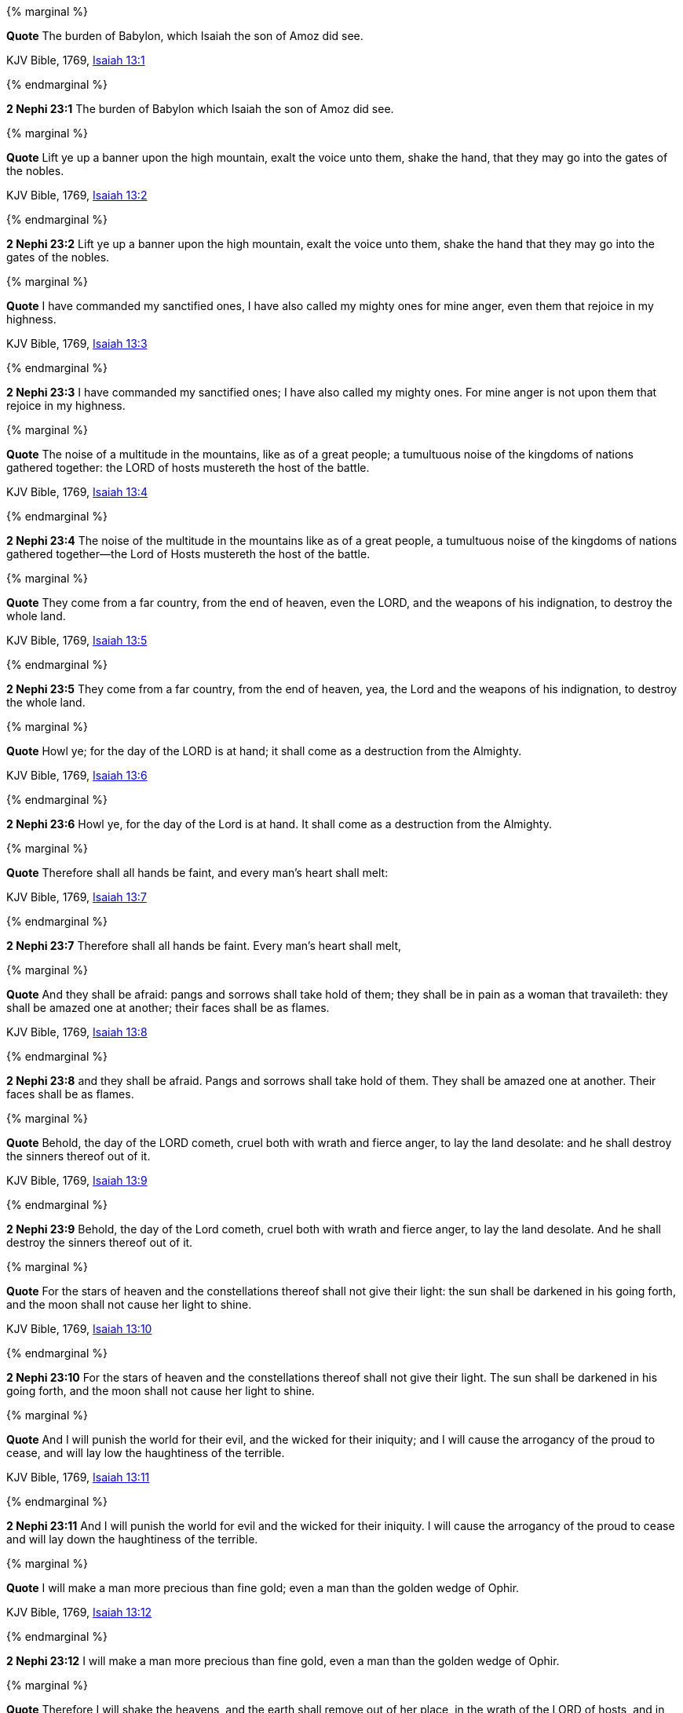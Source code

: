 {% marginal %}
****
*Quote* The burden of Babylon, which Isaiah the son of Amoz did see.

KJV Bible, 1769, http://www.kingjamesbibleonline.org/Isaiah-Chapter-13/[Isaiah 13:1]
****
{% endmarginal %}


*2 Nephi 23:1* [yellow-background]#The burden of Babylon which Isaiah the son of Amoz did see.#

{% marginal %}
****
*Quote* Lift ye up a banner upon the high mountain, exalt the voice unto them, shake the hand, that they may go into the gates of the nobles.

KJV Bible, 1769, http://www.kingjamesbibleonline.org/Isaiah-Chapter-13/[Isaiah 13:2]
****
{% endmarginal %}


*2 Nephi 23:2* [yellow-background]#Lift ye up a banner upon the high mountain, exalt the voice unto them, shake the hand that they may go into the gates of the nobles.#

{% marginal %}
****
*Quote* I have commanded my sanctified ones, I have also called my mighty ones for mine anger, even them that rejoice in my highness.

KJV Bible, 1769, http://www.kingjamesbibleonline.org/Isaiah-Chapter-13/[Isaiah 13:3]
****
{% endmarginal %}


*2 Nephi 23:3* [yellow-background]#I have commanded my sanctified ones; I have also called my mighty ones. For mine anger is not upon them that rejoice in my highness.#

{% marginal %}
****
*Quote* The noise of a multitude in the mountains, like as of a great people; a tumultuous noise of the kingdoms of nations gathered together: the LORD of hosts mustereth the host of the battle.

KJV Bible, 1769, http://www.kingjamesbibleonline.org/Isaiah-Chapter-13/[Isaiah 13:4]
****
{% endmarginal %}


*2 Nephi 23:4* [yellow-background]#The noise of the multitude in the mountains like as of a great people, a tumultuous noise of the kingdoms of nations gathered together--the Lord of Hosts mustereth the host of the battle.#

{% marginal %}
****
*Quote* They come from a far country, from the end of heaven, even the LORD, and the weapons of his indignation, to destroy the whole land.

KJV Bible, 1769, http://www.kingjamesbibleonline.org/Isaiah-Chapter-13/[Isaiah 13:5]
****
{% endmarginal %}


*2 Nephi 23:5* [yellow-background]#They come from a far country, from the end of heaven, yea, the Lord and the weapons of his indignation, to destroy the whole land.#

{% marginal %}
****
*Quote* Howl ye; for the day of the LORD is at hand; it shall come as a destruction from the Almighty.

KJV Bible, 1769, http://www.kingjamesbibleonline.org/Isaiah-Chapter-13/[Isaiah 13:6]
****
{% endmarginal %}


*2 Nephi 23:6* [yellow-background]#Howl ye, for the day of the Lord is at hand. It shall come as a destruction from the Almighty.#

{% marginal %}
****
*Quote* Therefore shall all hands be faint, and every man's heart shall melt:

KJV Bible, 1769, http://www.kingjamesbibleonline.org/Isaiah-Chapter-13/[Isaiah 13:7]
****
{% endmarginal %}


*2 Nephi 23:7* [yellow-background]#Therefore shall all hands be faint. Every man's heart shall melt,#

{% marginal %}
****
*Quote* And they shall be afraid: pangs and sorrows shall take hold of them; they shall be in pain as a woman that travaileth: they shall be amazed one at another; their faces shall be as flames.

KJV Bible, 1769, http://www.kingjamesbibleonline.org/Isaiah-Chapter-13/[Isaiah 13:8]
****
{% endmarginal %}


*2 Nephi 23:8* [yellow-background]#and they shall be afraid. Pangs and sorrows shall take hold of them. They shall be amazed one at another. Their faces shall be as flames.#

{% marginal %}
****
*Quote* Behold, the day of the LORD cometh, cruel both with wrath and fierce anger, to lay the land desolate: and he shall destroy the sinners thereof out of it.

KJV Bible, 1769, http://www.kingjamesbibleonline.org/Isaiah-Chapter-13/[Isaiah 13:9]
****
{% endmarginal %}


*2 Nephi 23:9* [yellow-background]#Behold, the day of the Lord cometh, cruel both with wrath and fierce anger, to lay the land desolate. And he shall destroy the sinners thereof out of it.#

{% marginal %}
****
*Quote* For the stars of heaven and the constellations thereof shall not give their light: the sun shall be darkened in his going forth, and the moon shall not cause her light to shine.

KJV Bible, 1769, http://www.kingjamesbibleonline.org/Isaiah-Chapter-13/[Isaiah 13:10]
****
{% endmarginal %}


*2 Nephi 23:10* [yellow-background]#For the stars of heaven and the constellations thereof shall not give their light. The sun shall be darkened in his going forth, and the moon shall not cause her light to shine.#

{% marginal %}
****
*Quote* And I will punish the world for their evil, and the wicked for their iniquity; and I will cause the arrogancy of the proud to cease, and will lay low the haughtiness of the terrible.

KJV Bible, 1769, http://www.kingjamesbibleonline.org/Isaiah-Chapter-13/[Isaiah 13:11]
****
{% endmarginal %}


*2 Nephi 23:11* [yellow-background]#And I will punish the world for evil and the wicked for their iniquity. I will cause the arrogancy of the proud to cease and will lay down the haughtiness of the terrible.#

{% marginal %}
****
*Quote* I will make a man more precious than fine gold; even a man than the golden wedge of Ophir.

KJV Bible, 1769, http://www.kingjamesbibleonline.org/Isaiah-Chapter-13/[Isaiah 13:12]
****
{% endmarginal %}


*2 Nephi 23:12* [yellow-background]#I will make a man more precious than fine gold, even a man than the golden wedge of Ophir.#

{% marginal %}
****
*Quote* Therefore I will shake the heavens, and the earth shall remove out of her place, in the wrath of the LORD of hosts, and in the day of his fierce anger.

KJV Bible, 1769, http://www.kingjamesbibleonline.org/Isaiah-Chapter-13/[Isaiah 13:13]
****
{% endmarginal %}


*2 Nephi 23:13* [yellow-background]#Therefore I will shake the heavens, and the earth shall remove out of her place, in the wrath of the Lord of Hosts and in the day of his fierce anger.#

{% marginal %}
****
*Quote* And it shall be as the chased roe, and as a sheep that no man taketh up: they shall every man turn to his own people, and flee every one into his own land.

KJV Bible, 1769, http://www.kingjamesbibleonline.org/Isaiah-Chapter-13/[Isaiah 13:14]
****
{% endmarginal %}


*2 Nephi 23:14* [yellow-background]#And it shall be as the chased roe and as a sheep that no man taketh up. They shall every man turn to his own people and flee every one into his own land.#

{% marginal %}
****
*Quote* Every one that is found shall be thrust through; and every one that is joined unto them shall fall by the sword.

KJV Bible, 1769, http://www.kingjamesbibleonline.org/Isaiah-Chapter-13/[Isaiah 13:15]
****
{% endmarginal %}


*2 Nephi 23:15* [yellow-background]#Every one that is proud shall be thrust through. Yea, and every one that is joined to the wicked shall fall by the sword.#

{% marginal %}
****
*Quote* Their children also shall be dashed to pieces before their eyes; their houses shall be spoiled, and their wives ravished.

KJV Bible, 1769, http://www.kingjamesbibleonline.org/Isaiah-Chapter-13/[Isaiah 13:16]
****
{% endmarginal %}


*2 Nephi 23:16* [yellow-background]#Their children also shall be dashed to pieces before their eyes. Their houses shall be spoiled and their wives ravished.#

{% marginal %}
****
*Quote* Behold, I will stir up the Medes against them, which shall not regard silver; and as for gold, they shall not delight in it.

KJV Bible, 1769, http://www.kingjamesbibleonline.org/Isaiah-Chapter-13/[Isaiah 13:17]
****
{% endmarginal %}


*2 Nephi 23:17* [yellow-background]#Behold, I will stir up the Medes against them, which shall not regard silver and gold, nor they shall not delight in it.#

{% marginal %}
****
*Quote* Their bows also shall dash the young men to pieces; and they shall have no pity on the fruit of the womb; their eyes shall not spare children.

KJV Bible, 1769, http://www.kingjamesbibleonline.org/Isaiah-Chapter-13/[Isaiah 13:18]
****
{% endmarginal %}


*2 Nephi 23:18* [yellow-background]#Their bows shall also dash the young men to pieces. And they shall have no pity on the fruit of the womb; their eyes shall not spare children.#

{% marginal %}
****
*Quote* And Babylon, the glory of kingdoms, the beauty of the Chaldees' excellency, shall be as when God overthrew Sodom and Gomorrah.

KJV Bible, 1769, http://www.kingjamesbibleonline.org/Isaiah-Chapter-13/[Isaiah 13:19]
****
{% endmarginal %}


*2 Nephi 23:19* [yellow-background]#And Babylon, the glory of kingdoms, the beauty of the Chaldees' excellency, shall be as when God overthrew Sodom and Gomorrah.#

{% marginal %}
****
*Quote* It shall never be inhabited, neither shall it be dwelt in from generation to generation: neither shall the Arabian pitch tent there; neither shall the shepherds make their fold there.

KJV Bible, 1769, http://www.kingjamesbibleonline.org/Isaiah-Chapter-13/[Isaiah 13:20]
****
{% endmarginal %}


*2 Nephi 23:20* [yellow-background]#It shall never be inhabited, neither shall it be dwelt in, from generation to generation. Neither shall the Arabian pitch tent there, neither shall the shepherds make their fold there.#

{% marginal %}
****
*Quote* But wild beasts of the desert shall lie there; and their houses shall be full of doleful creatures; and owls shall dwell there, and satyrs shall dance there.

KJV Bible, 1769, http://www.kingjamesbibleonline.org/Isaiah-Chapter-13/[Isaiah 13:21]
****
{% endmarginal %}


*2 Nephi 23:21* [yellow-background]#But wild beasts of the desert shall lie there, and their houses shall be full of doleful creatures. And owls shall dwell there, and satyrs shall dance there.#

{% marginal %}
****
*Quote* And the wild beasts of the islands shall cry in their desolate houses, and dragons in their pleasant palaces: and her time is near to come, and her days shall not be prolonged.

KJV Bible, 1769, http://www.kingjamesbibleonline.org/Isaiah-Chapter-13/[Isaiah 13:22]
****
{% endmarginal %}


*2 Nephi 23:22* [yellow-background]#And the wild beasts of the islands shall cry in their desolate houses, and dragons in their pleasant palaces. And her time is near to come and her day shall not be prolonged, for I will destroy her speedily. Yea, for I will be merciful unto my people, but the wicked shall perish.#

